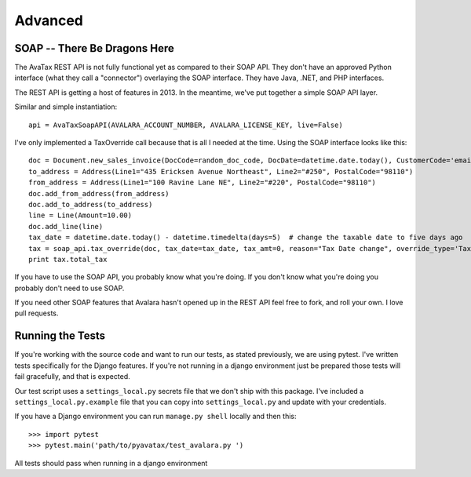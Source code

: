 .. _advanced:

Advanced
========

SOAP -- There Be Dragons Here
---------------------------------

The AvaTax REST API is not fully functional yet as compared to their SOAP API. They don't have an approved Python interface (what they call a "connector") overlaying the SOAP interface. They have Java, .NET, and PHP interfaces.

The REST API is getting a host of features in 2013. In the meantime, we've put together a simple SOAP API layer.

Similar and simple instantiation:
::
    api = AvaTaxSoapAPI(AVALARA_ACCOUNT_NUMBER, AVALARA_LICENSE_KEY, live=False)


I've only implemented a TaxOverride call because that is all I needed at the time. Using the SOAP interface looks like this:
::
    doc = Document.new_sales_invoice(DocCode=random_doc_code, DocDate=datetime.date.today(), CustomerCode='email@email.com')
    to_address = Address(Line1="435 Ericksen Avenue Northeast", Line2="#250", PostalCode="98110")
    from_address = Address(Line1="100 Ravine Lane NE", Line2="#220", PostalCode="98110")
    doc.add_from_address(from_address)
    doc.add_to_address(to_address)
    line = Line(Amount=10.00)
    doc.add_line(line)
    tax_date = datetime.date.today() - datetime.timedelta(days=5)  # change the taxable date to five days ago
    tax = soap_api.tax_override(doc, tax_date=tax_date, tax_amt=0, reason="Tax Date change", override_type='TaxDate')
    print tax.total_tax


If you have to use the SOAP API, you probably know what you're doing. If you don't know what you're doing you probably don't need to use SOAP.

If you need other SOAP features that Avalara hasn't opened up in the REST API feel free to fork, and roll your own. I love pull requests.


Running the Tests
-----------------

If you're working with the source code and want to run our tests, as stated previously, we are using pytest. I've written tests specifically for the Django features. If you're not running in a django environment just be prepared those tests will fail gracefully, and that is expected.

Our test script uses a ``settings_local.py`` secrets file that we don't ship with this package. I've included a ``settings_local.py.example`` file that you can copy into ``settings_local.py`` and update with your credentials.

If you have a Django environment you can run ``manage.py shell`` locally and then this:
::
    >>> import pytest
    >>> pytest.main('path/to/pyavatax/test_avalara.py ')

All tests should pass when running in a django environment
